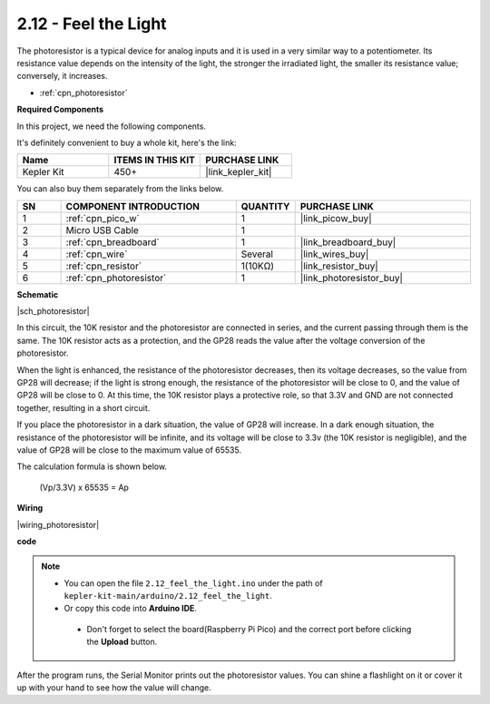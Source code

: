 .. _ar_photoresistor:


2.12 - Feel the Light
=================================
The photoresistor is a typical device for analog inputs and it is used in a very similar way to a potentiometer. Its resistance value depends on the intensity of the light, the stronger the irradiated light, the smaller its resistance value; conversely, it increases.


* :ref:`cpn_photoresistor`

**Required Components**

In this project, we need the following components. 

It's definitely convenient to buy a whole kit, here's the link: 

.. list-table::
    :widths: 20 20 20
    :header-rows: 1

    *   - Name	
        - ITEMS IN THIS KIT
        - PURCHASE LINK
    *   - Kepler Kit	
        - 450+
        - |link_kepler_kit|

You can also buy them separately from the links below.


.. list-table::
    :widths: 5 20 5 20
    :header-rows: 1

    *   - SN
        - COMPONENT INTRODUCTION	
        - QUANTITY
        - PURCHASE LINK

    *   - 1
        - :ref:`cpn_pico_w`
        - 1
        - |link_picow_buy|
    *   - 2
        - Micro USB Cable
        - 1
        - 
    *   - 3
        - :ref:`cpn_breadboard`
        - 1
        - |link_breadboard_buy|
    *   - 4
        - :ref:`cpn_wire`
        - Several
        - |link_wires_buy|
    *   - 5
        - :ref:`cpn_resistor`
        - 1(10KΩ)
        - |link_resistor_buy|
    *   - 6
        - :ref:`cpn_photoresistor`
        - 1
        - |link_photoresistor_buy|

**Schematic**

|sch_photoresistor|

In this circuit, the 10K resistor and the photoresistor are connected in series, and the current passing through them is the same. The 10K resistor acts as a protection, and the GP28 reads the value after the voltage conversion of the photoresistor.

When the light is enhanced, the resistance of the photoresistor decreases, then its voltage decreases, so the value from GP28 will decrease; if the light is strong enough, the resistance of the photoresistor will be close to 0, and the value of GP28 will be close to 0. At this time, the 10K resistor plays a protective role, so that 3.3V and GND are not connected together, resulting in a short circuit.

If you place the photoresistor in a dark situation, the value of GP28 will increase. In a dark enough situation, the resistance of the photoresistor will be infinite, and its voltage will be close to 3.3v (the 10K resistor is negligible), and the value of GP28 will be close to the maximum value of 65535.


The calculation formula is shown below.

    (Vp/3.3V) x 65535 = Ap



**Wiring**


|wiring_photoresistor|

**code**


.. note::

   * You can open the file ``2.12_feel_the_light.ino`` under the path of ``kepler-kit-main/arduino/2.12_feel_the_light``. 
   * Or copy this code into **Arduino IDE**.


    * Don't forget to select the board(Raspberry Pi Pico) and the correct port before clicking the **Upload** button.



.. raw:: html
    
    <iframe src=https://create.arduino.cc/editor/sunfounder01/44074b9e-3e4e-475b-af37-689254f87ab2/preview?embed style="height:510px;width:100%;margin:10px 0" frameborder=0></iframe>

After the program runs, the Serial Monitor prints out the photoresistor values. You can shine a flashlight on it or cover it up with your hand to see how the value will change.

